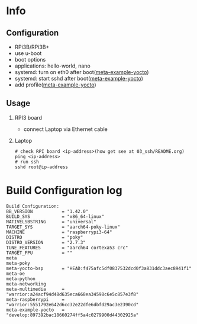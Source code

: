 * Info

** Configuration
- RPi3B/RPi3B+
- use u-boot
- boot options
- applications: hello-world, nano
- systemd: turn on eth0 after boot([[https://github.com/yuravg/meta-example-yocto][meta-example-yocto]])
- systemd: start sshd after boot([[https://github.com/yuravg/meta-example-yocto][meta-example-yocto]])
- add profile([[https://github.com/yuravg/meta-example-yocto][meta-example-yocto]])

** Usage
1. RPI3 board
   - connect Laptop via Ethernet cable

2. Laptop
   #+begin_src shell-script
# check RPI board <ip-address>(how get see at 03_ssh/README.org)
ping <ip-address>
# run ssh
sshd root@ip-address
#+end_src

* Build Configuration log

#+begin_src text
Build Configuration:
BB_VERSION           = "1.42.0"
BUILD_SYS            = "x86_64-linux"
NATIVELSBSTRING      = "universal"
TARGET_SYS           = "aarch64-poky-linux"
MACHINE              = "raspberrypi3-64"
DISTRO               = "poky"
DISTRO_VERSION       = "2.7.3"
TUNE_FEATURES        = "aarch64 cortexa53 crc"
TARGET_FPU           = ""
meta
meta-poky
meta-yocto-bsp       = "HEAD:f475afc5df0837532dcd0f3a831ddc3aec8941f1"
meta-oe
meta-python
meta-networking
meta-multimedia      = "warrior:a24acf94d48d635eca668ea34598c6e5c857e3f8"
meta-raspberrypi     = "warrior:5551792e642d6cc32e22dfe6dbfd29ac3e2390cd"
meta-example-yocto   = "develop:897392bac18660274ff5a4c0279900d44302925a"
#+end_src
